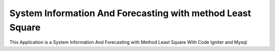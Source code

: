 ###################
System Information And Forecasting with method Least Square
###################

This Application is a System Information And Forecasting with Method Least Square
With Code Igniter and Mysql
